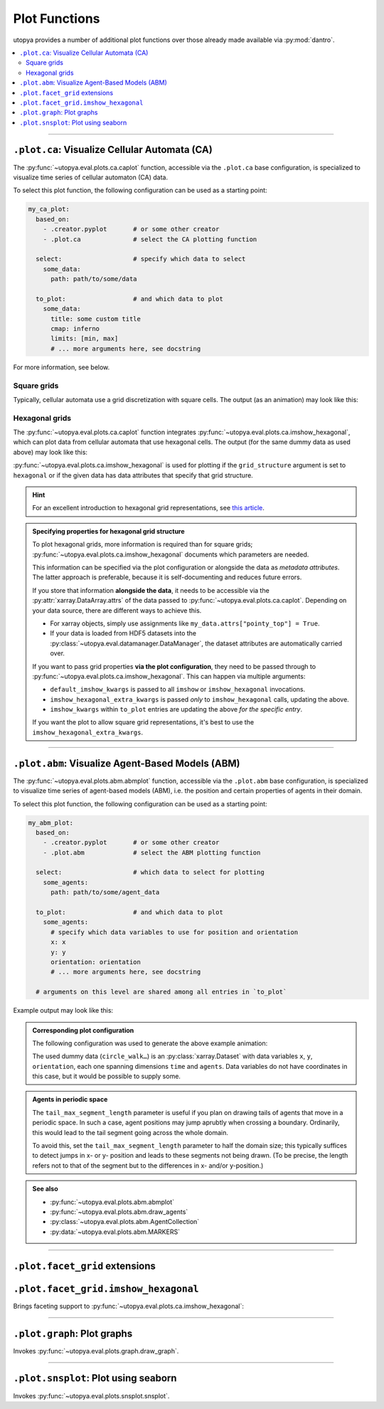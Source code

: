 .. _eval_plot_funcs:

Plot Functions
==============

utopya provides a number of additional plot functions over those already made available via :py:mod:`dantro`.

.. contents::
    :local:
    :depth: 2

----

.. _plot_funcs_ca:

``.plot.ca``: Visualize Cellular Automata (CA)
----------------------------------------------
The :py:func:`~utopya.eval.plots.ca.caplot` function, accessible via the ``.plot.ca`` base configuration, is specialized to visualize time series of cellular automaton (CA) data.

To select this plot function, the following configuration can be used as a starting point:

.. code-block:: yaml

    my_ca_plot:
      based_on:
        - .creator.pyplot       # or some other creator
        - .plot.ca              # select the CA plotting function

      select:                   # specify which data to select
        some_data:
          path: path/to/some/data

      to_plot:                  # and which data to plot
        some_data:
          title: some custom title
          cmap: inferno
          limits: [min, max]
          # ... more arguments here, see docstring

For more information, see below.


Square grids
^^^^^^^^^^^^
Typically, cellular automata use a grid discretization with square cells.
The output (as an animation) may look like this:

.. raw:: html

    <video width="720" src="../_static/_gen/caplot/anim_square.mp4" controls></video>

.. _plot_funcs_ca_hex:

Hexagonal grids
^^^^^^^^^^^^^^^
The :py:func:`~utopya.eval.plots.ca.caplot` function integrates :py:func:`~utopya.eval.plots.ca.imshow_hexagonal`, which can plot data from cellular automata that use hexagonal cells.
The output (for the same dummy data as used above) may look like this:

.. raw:: html

    <video width="720" src="../_static/_gen/caplot/anim_hex.mp4" controls></video>

:py:func:`~utopya.eval.plots.ca.imshow_hexagonal` is used for plotting if the ``grid_structure`` argument is set to ``hexagonal`` or if the given data has data attributes that specify that grid structure.

.. hint::

    For an excellent introduction to hexagonal grid representations, see `this article <https://www.redblobgames.com/grids/hexagons/>`_.

.. admonition:: Specifying properties for hexagonal grid structure

    To plot hexagonal grids, more information is required than for square grids;
    :py:func:`~utopya.eval.plots.ca.imshow_hexagonal` documents which parameters are needed.

    This information can be specified via the plot configuration or alongside the data as *metadata attributes*.
    The latter approach is preferable, because it is self-documenting and reduces future errors.

    If you store that information **alongside the data**, it needs to be accessible via the :py:attr:`xarray.DataArray.attrs` of the data passed to :py:func:`~utopya.eval.plots.ca.caplot`.
    Depending on your data source, there are different ways to achieve this.

    * For xarray objects, simply use assignments like ``my_data.attrs["pointy_top"] = True``.
    * If your data is loaded from HDF5 datasets into the :py:class:`~utopya.eval.datamanager.DataManager`, the dataset attributes are automatically carried over.

    If you want to pass grid properties **via the plot configuration**, they need to be passed through to :py:func:`~utopya.eval.plots.ca.imshow_hexagonal`.
    This can happen via multiple arguments:

    - ``default_imshow_kwargs`` is passed to all ``imshow`` or ``imshow_hexagonal`` invocations.
    - ``imshow_hexagonal_extra_kwargs`` is passed *only* to ``imshow_hexagonal`` calls, updating the above.
    - ``imshow_kwargs`` within ``to_plot`` entries are updating the above *for the specific entry*.

    If you want the plot to allow square grid representations, it's best to use the ``imshow_hexagonal_extra_kwargs``.

    .. toggle::

        .. code-block:: yaml

            my_hexgrid_plot:
              # ... same as above ...
              grid_structure: hexagonal

              default_imshow_kwargs: {}       # passed to imshow *and* imshow_hexagonal

              imshow_hexagonal_extra_kwargs:  # passed *only* to imshow_hexagonal
                grid_properties:
                  coordinate_mode: offset
                  pointy_top: true
                  offset_mode: even
                  # ...

              to_plot:
                some_data:
                  # ...
                  imshow_kwargs:              # passed to this specific imshow or imshow_hexagonal call
                    grid_properties:
                      # ...


-----

.. _plot_funcs_abm:

``.plot.abm``: Visualize Agent-Based Models (ABM)
-------------------------------------------------
The :py:func:`~utopya.eval.plots.abm.abmplot` function, accessible via the ``.plot.abm`` base configuration, is specialized to visualize time series of agent-based models (ABM), i.e. the position and certain properties of agents in their domain.

To select this plot function, the following configuration can be used as a starting point:

.. code-block:: yaml

    my_abm_plot:
      based_on:
        - .creator.pyplot       # or some other creator
        - .plot.abm             # select the ABM plotting function

      select:                   # which data to select for plotting
        some_agents:
          path: path/to/some/agent_data

      to_plot:                  # and which data to plot
        some_agents:
          # specify which data variables to use for position and orientation
          x: x
          y: y
          orientation: orientation
          # ... more arguments here, see docstring

      # arguments on this level are shared among all entries in `to_plot`


Example output may look like this:

.. raw:: html

    <video width="720" src="../_static/_gen/abmplot/fish.mp4" controls></video>

.. admonition:: Corresponding plot configuration
    :class: dropdown

    The following configuration was used to generate the above example animation:

    .. literalinclude:: ../../tests/cfg/plots/abm_plots.yml
        :language: yaml
        :start-after: ### START -- doc_fish
        :end-before: ### END ---- doc_fish

    The used dummy data (``circle_walk…``) is an :py:class:`xarray.Dataset` with data variables ``x``, ``y``, ``orientation``, each one spanning dimensions ``time`` and ``agents``.
    Data variables do not have coordinates in this case, but it would be possible to supply some.

.. admonition:: Agents in periodic space
    :class: dropdown

    The ``tail_max_segment_length`` parameter is useful if you plan on drawing tails of agents that move in a periodic space.
    In such a case, agent positions may jump aprubtly when crossing a boundary.
    Ordinarily, this would lead to the tail segment going across the whole domain.

    To avoid this, set the ``tail_max_segment_length`` parameter to half the domain size; this typically suffices to detect jumps in x- or y- position and leads to these segments not being drawn.
    (To be precise, the length refers not to that of the segment but to the differences in x- and/or y-position.)

.. admonition:: See also

    - :py:func:`~utopya.eval.plots.abm.abmplot`
    - :py:func:`~utopya.eval.plots.abm.draw_agents`
    - :py:class:`~utopya.eval.plots.abm.AgentCollection`
    - :py:data:`~utopya.eval.plots.abm.MARKERS`


-----

``.plot.facet_grid`` extensions
-------------------------------

``.plot.facet_grid.imshow_hexagonal``
-------------------------------------
Brings faceting support to :py:func:`~utopya.eval.plots.ca.imshow_hexagonal`:

.. image:: ../_static/_gen/plots/imshow_hexagonal_fg.pdf
    :target: ../_static/_gen/plots/imshow_hexagonal_fg.pdf
    :width: 100%





-----

``.plot.graph``: Plot graphs
----------------------------

Invokes :py:func:`~utopya.eval.plots.graph.draw_graph`.

.. todo:: 🚧






-----

``.plot.snsplot``: Plot using seaborn
-------------------------------------

Invokes :py:func:`~utopya.eval.plots.snsplot.snsplot`.

.. todo:: 🚧
